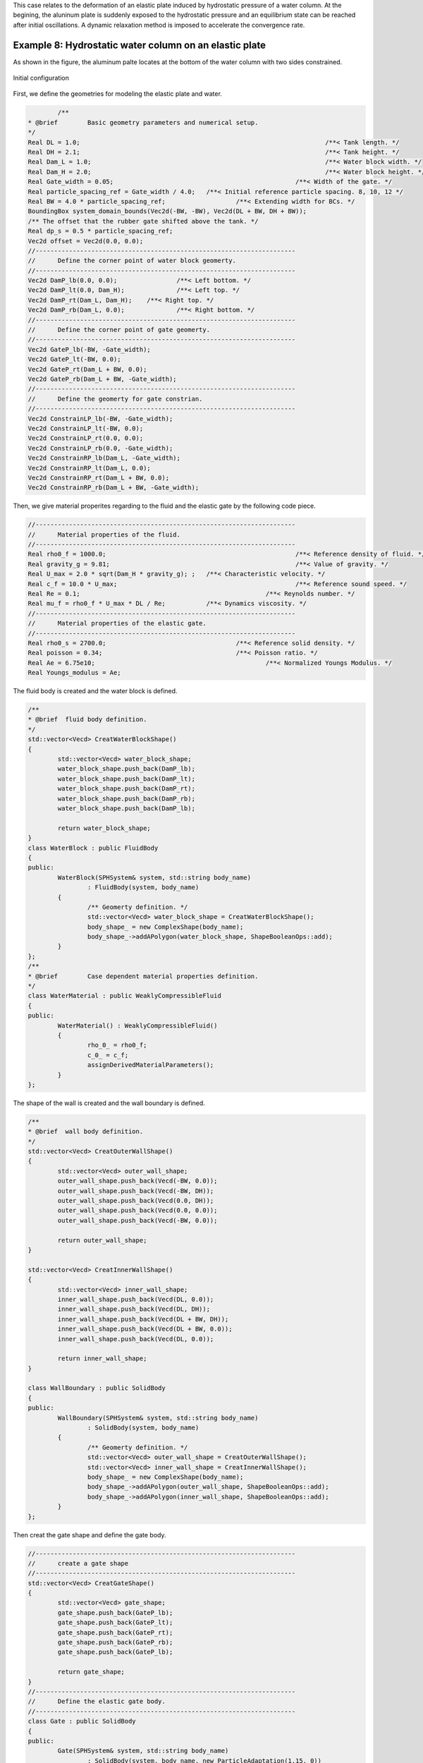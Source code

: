 This case relates to the deformation of an elastic plate induced by hydrostatic pressure of a water column. 
At the begining, the aluninum plate is suddenly exposed to the hydrostatic pressure and an equilibrium 
state can be reached after initial oscillations.
A dynamic relaxation method is imposed to accelerate the convergence rate.

=======================================================
Example 8: Hydrostatic water column on an elastic plate
=======================================================

As shown in the figure, 
the aluminum palte locates at the bottom of the water column with two sides constrained.

.. figure:: ../figures/2d_hydro_fsi.png
   :width: 500 px
   :align: center

   Initial configuration

First, we define the geometries for modeling the elastic plate and water.

.. code-block:: cpp

		/**
	* @brief 	Basic geometry parameters and numerical setup.
	*/
	Real DL = 1.0; 									/**< Tank length. */
	Real DH = 2.1; 									/**< Tank height. */
	Real Dam_L = 1.0; 								/**< Water block width. */
	Real Dam_H = 2.0; 								/**< Water block height. */
	Real Gate_width = 0.05;							/**< Width of the gate. */
	Real particle_spacing_ref = Gate_width / 4.0; 	/**< Initial reference particle spacing. 8, 10, 12 */
	Real BW = 4.0 * particle_spacing_ref; 			/**< Extending width for BCs. */
	BoundingBox system_domain_bounds(Vec2d(-BW, -BW), Vec2d(DL + BW, DH + BW));
	/** The offset that the rubber gate shifted above the tank. */
	Real dp_s = 0.5 * particle_spacing_ref;
	Vec2d offset = Vec2d(0.0, 0.0);
	//----------------------------------------------------------------------
	//	Define the corner point of water block geomerty.
	//----------------------------------------------------------------------
	Vec2d DamP_lb(0.0, 0.0); 		/**< Left bottom. */
	Vec2d DamP_lt(0.0, Dam_H); 		/**< Left top. */
	Vec2d DamP_rt(Dam_L, Dam_H); 	/**< Right top. */
	Vec2d DamP_rb(Dam_L, 0.0); 		/**< Right bottom. */
	//----------------------------------------------------------------------
	//	Define the corner point of gate geomerty.
	//----------------------------------------------------------------------
	Vec2d GateP_lb(-BW, -Gate_width);
	Vec2d GateP_lt(-BW, 0.0);
	Vec2d GateP_rt(Dam_L + BW, 0.0);
	Vec2d GateP_rb(Dam_L + BW, -Gate_width);
	//----------------------------------------------------------------------
	//	Define the geomerty for gate constrian.
	//----------------------------------------------------------------------
	Vec2d ConstrainLP_lb(-BW, -Gate_width);
	Vec2d ConstrainLP_lt(-BW, 0.0);
	Vec2d ConstrainLP_rt(0.0, 0.0);
	Vec2d ConstrainLP_rb(0.0, -Gate_width);
	Vec2d ConstrainRP_lb(Dam_L, -Gate_width);
	Vec2d ConstrainRP_lt(Dam_L, 0.0);
	Vec2d ConstrainRP_rt(Dam_L + BW, 0.0);
	Vec2d ConstrainRP_rb(Dam_L + BW, -Gate_width);

Then, we give material properites regarding to the fluid and the elastic gate by the following code piece.

.. code-block:: cpp
	
	//----------------------------------------------------------------------
	//	Material properties of the fluid.
	//----------------------------------------------------------------------
	Real rho0_f = 1000.0;							/**< Reference density of fluid. */
	Real gravity_g = 9.81; 							/**< Value of gravity. */
	Real U_max = 2.0 * sqrt(Dam_H * gravity_g); ;	/**< Characteristic velocity. */
	Real c_f = 10.0 * U_max; 						/**< Reference sound speed. */
	Real Re = 0.1;							/**< Reynolds number. */
	Real mu_f = rho0_f * U_max * DL / Re;		/**< Dynamics viscosity. */
	//----------------------------------------------------------------------
	//	Material properties of the elastic gate.
	//----------------------------------------------------------------------
	Real rho0_s = 2700.0; 					/**< Reference solid density. */
	Real poisson = 0.34; 					/**< Poisson ratio. */
	Real Ae = 6.75e10; 						/**< Normalized Youngs Modulus. */
	Real Youngs_modulus = Ae;

The fluid body is created and the water block is defined.

.. code-block:: cpp

	/**
	* @brief  fluid body definition.
	*/
	std::vector<Vecd> CreatWaterBlockShape()
	{
		std::vector<Vecd> water_block_shape;
		water_block_shape.push_back(DamP_lb);
		water_block_shape.push_back(DamP_lt);
		water_block_shape.push_back(DamP_rt);
		water_block_shape.push_back(DamP_rb);
		water_block_shape.push_back(DamP_lb);

		return water_block_shape;
	}
	class WaterBlock : public FluidBody
	{
	public:
		WaterBlock(SPHSystem& system, std::string body_name)
			: FluidBody(system, body_name)
		{
			/** Geomerty definition. */
			std::vector<Vecd> water_block_shape = CreatWaterBlockShape();
			body_shape_ = new ComplexShape(body_name);
			body_shape_->addAPolygon(water_block_shape, ShapeBooleanOps::add);
		}
	};
	/**
	* @brief 	Case dependent material properties definition.
	*/
	class WaterMaterial : public WeaklyCompressibleFluid
	{
	public:
		WaterMaterial() : WeaklyCompressibleFluid()
		{
			rho_0_ = rho0_f;
			c_0_ = c_f;
			assignDerivedMaterialParameters();
		}
	};	

The shape of the wall is created and the wall boundary is defined.

.. code-block:: cpp

	/**
	* @brief  wall body definition.
	*/
	std::vector<Vecd> CreatOuterWallShape()
	{
		std::vector<Vecd> outer_wall_shape;
		outer_wall_shape.push_back(Vecd(-BW, 0.0));
		outer_wall_shape.push_back(Vecd(-BW, DH));
		outer_wall_shape.push_back(Vecd(0.0, DH));
		outer_wall_shape.push_back(Vecd(0.0, 0.0));
		outer_wall_shape.push_back(Vecd(-BW, 0.0));

		return outer_wall_shape;
	}

	std::vector<Vecd> CreatInnerWallShape()
	{
		std::vector<Vecd> inner_wall_shape;
		inner_wall_shape.push_back(Vecd(DL, 0.0));
		inner_wall_shape.push_back(Vecd(DL, DH));
		inner_wall_shape.push_back(Vecd(DL + BW, DH));
		inner_wall_shape.push_back(Vecd(DL + BW, 0.0));
		inner_wall_shape.push_back(Vecd(DL, 0.0));

		return inner_wall_shape;
	}

	class WallBoundary : public SolidBody
	{
	public:
		WallBoundary(SPHSystem& system, std::string body_name)
			: SolidBody(system, body_name)
		{
			/** Geomerty definition. */
			std::vector<Vecd> outer_wall_shape = CreatOuterWallShape();
			std::vector<Vecd> inner_wall_shape = CreatInnerWallShape();
			body_shape_ = new ComplexShape(body_name);
			body_shape_->addAPolygon(outer_wall_shape, ShapeBooleanOps::add);
			body_shape_->addAPolygon(inner_wall_shape, ShapeBooleanOps::add);
		}
	};

Then creat the gate shape and define the gate body.

.. code-block:: cpp

	//----------------------------------------------------------------------
	//	create a gate shape
	//----------------------------------------------------------------------
	std::vector<Vecd> CreatGateShape()
	{
		std::vector<Vecd> gate_shape;
		gate_shape.push_back(GateP_lb);
		gate_shape.push_back(GateP_lt);
		gate_shape.push_back(GateP_rt);
		gate_shape.push_back(GateP_rb);
		gate_shape.push_back(GateP_lb);

		return gate_shape;
	}
	//----------------------------------------------------------------------
	//	Define the elastic gate body.
	//----------------------------------------------------------------------
	class Gate : public SolidBody
	{
	public:
		Gate(SPHSystem& system, std::string body_name)
			: SolidBody(system, body_name, new ParticleAdaptation(1.15, 0))
		{
			/** Geomerty definition. */
			std::vector<Vecd> gate_shape = CreatGateShape();
			body_shape_ = new ComplexShape(body_name);
			body_shape_->addAPolygon(gate_shape, ShapeBooleanOps::add);
		}
	};

Note that the gate is constrained on both left and right sides.
Thus, the gate constrain needs to be defined.

.. code-block:: cpp

	//----------------------------------------------------------------------
	//	create left Gate constrain shape
	//----------------------------------------------------------------------
	std::vector<Vecd> CreatGateConstrainShapeLeft()
	{
		//geometry
		std::vector<Vecd> gate_constrain_shape;
		gate_constrain_shape.push_back(ConstrainLP_lb);
		gate_constrain_shape.push_back(ConstrainLP_lt);
		gate_constrain_shape.push_back(ConstrainLP_rt);
		gate_constrain_shape.push_back(ConstrainLP_rb);
		gate_constrain_shape.push_back(ConstrainLP_lb);

		return gate_constrain_shape;
	}
	//----------------------------------------------------------------------
	//	create right Gate constrain shape
	//----------------------------------------------------------------------
	std::vector<Vecd> CreatGateConstrainShapeRight()
	{
		//geometry
		std::vector<Vecd> gate_constrain_shape;
		gate_constrain_shape.push_back(ConstrainRP_lb);
		gate_constrain_shape.push_back(ConstrainRP_lt);
		gate_constrain_shape.push_back(ConstrainRP_rt);
		gate_constrain_shape.push_back(ConstrainRP_rb);
		gate_constrain_shape.push_back(ConstrainRP_lb);

		return gate_constrain_shape;
	}
	//----------------------------------------------------------------------
	//	create define body part which will be constrained.
	//----------------------------------------------------------------------
	class GateConstrain : public BodyPartByParticle
	{
	public:
		GateConstrain(SolidBody* solid_body, std::string constrianed_region_name)
			: BodyPartByParticle(solid_body, constrianed_region_name)
		{
			/* Geometry defination */
			std::vector<Vecd> gate_constrain_shape_left = CreatGateConstrainShapeLeft();
			body_part_shape_ = new ComplexShape(constrianed_region_name);
			body_part_shape_->addAPolygon(gate_constrain_shape_left, ShapeBooleanOps::add);
	
			/* Geometry defination */
			std::vector<Vecd> gate_constrain_shape_right = CreatGateConstrainShapeRight();
			body_part_shape_->addAPolygon(gate_constrain_shape_right, ShapeBooleanOps::add);

			//tag the constrained particle
			tagBodyPart();
		}
	};

Here, the gate material is imposed.

.. code-block:: cpp

	//----------------------------------------------------------------------
	//	Define gate material.
	//----------------------------------------------------------------------
	class GateMaterial : public LinearElasticSolid
	{
	public:
		GateMaterial() : LinearElasticSolid()
		{
			rho_0_ = rho0_s;
			E_0_ = Youngs_modulus;
			nu_ = poisson;
			assignDerivedMaterialParameters();
		}
	};	

Initially, all particles have been set to be at rest.

In the main function, we need to build up a SPHSystem, in which the bounds of the whole calculation domain are defined. 
Then we create the fluid body, wall and gate as well as their relations in the case. 
Note that the "observer" is defined for outputing the concerned variables.

.. code-block:: cpp

	//----------------------------------------------------------------------
	//	Build up -- a SPHSystem
	//----------------------------------------------------------------------
	SPHSystem system(system_domain_bounds, particle_spacing_ref);
	/** Define the external force. */
	Gravity gravity(Vecd(0.0, -gravity_g));
	/** Set the starting time to zero. */
	GlobalStaticVariables::physical_time_ = 0.0;
	//----------------------------------------------------------------------
	//	Creating body, materials and particles.
	//----------------------------------------------------------------------
	WaterBlock* water_block = new WaterBlock(system, "WaterBody");
	WaterMaterial* water_material = new WaterMaterial();
	FluidParticles 	fluid_particles(water_block, water_material);
	WallBoundary* wall_boundary = new WallBoundary(system, "Wall");
	SolidParticles 	wall_boundary_particles(wall_boundary);
	GateMaterial* gate_material = new GateMaterial();
	Gate* gate = new Gate(system, "Gate");
	ElasticSolidParticles 	gate_particles(gate, gate_material);
	//----------------------------------------------------------------------
	//	Particle and body creation of gate observer.
	//----------------------------------------------------------------------
	Observer* gate_observer = new Observer(system, "Observer");
	BaseParticles 	observer_particles(gate_observer);
	//----------------------------------------------------------------------
	//	Define body relation map.
	//	The contact map gives the topological connections between the bodies.
	//	Basically the the range of bodies to build neighbor particle lists.
	//----------------------------------------------------------------------
	BodyRelationInner* water_block_inner = new BodyRelationInner(water_block);
	BodyRelationInner* gate_inner = new BodyRelationInner(gate);
	ComplexBodyRelation* water_block_complex = new ComplexBodyRelation(water_block_inner, { wall_boundary, gate });
	BodyRelationContact* gate_contact = new BodyRelationContact(gate, { water_block });
	BodyRelationContact* gate_observer_contact = new BodyRelationContact(gate_observer, { gate });

After creating the bodies, the method related with fluid, solid dynamics and FSI will be defined.
First, initialize particle acceleration.

.. code-block:: cpp

	/** Initialize particle acceleration. */
	InitializeATimeStep 	initialize_a_fluid_step(water_block, &gravity);


Then, we give the algorithms for fluid dynamics.

.. code-block:: cpp

	//----------------------------------------------------------------------
	//	Define all numerical methods which are used in this case.
	//----------------------------------------------------------------------
	/** Initialize particle acceleration. */
	TimeStepInitialization 	initialize_a_fluid_step(water_block, &gravity);
	 /** Evaluation of fluid density by summation approach. */
	fluid_dynamics::DensitySummationFreeSurfaceComplex		update_fluid_density(water_block_complex);
	/** Compute time step size without considering sound wave speed. */
	fluid_dynamics::AdvectionTimeStepSize			get_fluid_advection_time_step_size(water_block, U_max);
	/** Compute time step size with considering sound wave speed. */
	fluid_dynamics::AcousticTimeStepSize get_fluid_time_step_size(water_block);
	/** Pressure relaxation using verlet time stepping. */
	fluid_dynamics::PressureRelaxationWithWall
		pressure_relaxation(water_block_complex);
	fluid_dynamics::DensityRelaxationRiemannWithWall
		density_relaxation(water_block_complex);
	fluid_dynamics::ViscousAccelerationWithWall 	viscous_acceleration(water_block_complex);
	DampingWithRandomChoice<DampingPairwiseWithWall<indexVector, Vec2d, DampingPairwiseInner>>
		fluid_damping(water_block_complex, 0.2, "Velocity", mu_f);


Note that the :code:`DampingWithRandomChoice` is the function to impose the artificial-viscosity-based damping into the system.
The damping is efficient and can accelerate the convergence rate to steady state for a dynamic system.
The solid dynamcis algorithms are as follows.

.. code-block:: cpp

	/** Corrected strong configuration. */
	solid_dynamics::CorrectConfiguration 	gate_corrected_configuration_in_strong_form(gate_inner);
	/** Compute time step size of elastic solid. */
	solid_dynamics::AcousticTimeStepSize 	gate_computing_time_step_size(gate);
	/** Stress relaxation stepping for the elastic gate. */
	solid_dynamics::StressRelaxationFirstHalf	gate_stress_relaxation_first_half(gate_inner);
	solid_dynamics::StressRelaxationSecondHalf	gate_stress_relaxation_second_half(gate_inner);
	/**Constrain a solid body part.  */
	solid_dynamics::ConstrainSolidBodyRegion
		gate_constrain(gate, new GateConstrain(gate, "GateConstrain"));
	/** Update the norm of elastic gate. */
	solid_dynamics::UpdateElasticNormalDirection 	gate_update_normal(gate);
	/** Compute the average velocity of gate. */
	solid_dynamics::AverageVelocityAndAcceleration 		average_velocity_and_acceleration(gate);
	 

We still need to define the method for FSI, which computes the pressure force acting on solid particles.

.. code-block:: cpp

	/**
	* @brief Algorithms of FSI.
	*/
	/** Compute the force exerted on elastic gate due to fluid pressure. */
	solid_dynamics::FluidPressureForceOnSolid 	fluid_pressure_force_on_gate(gate_contact);

Before the main loop, 
we define the output files. 
If using the software Paraview to visualize the outputs, 
you can choose the :code:`WriteBodyStatesToVtu`.
Otherwise,
the :code:`WriteBodyStatesToPlt` leads .plt files, which can be readed by Tecplot.

.. code-block:: cpp
	
	//----------------------------------------------------------------------
	//	Define simple file input and outputs functions.
	//----------------------------------------------------------------------
	In_Output in_output(system);
	/** Output body states for visualization. */
	BodyStatesRecordingToPlt 	rite_real_body_states_to_plt(in_output, system.real_bodies_);
	/** Output body states for visualization. */
	BodyStatesRecordingToVtu 	write_real_body_states_to_vtu(in_output, system.real_bodies_);
	/** Output the observed displacement of gate free end. */
	ObservedQuantityRecording<indexVector, Vecd>
	write_beam_tip_displacement("Position", in_output, gate_observer_contact);

Then, we need to generate the initial cell linked lists and configurations, and define the output time interval.   
   
.. code-block:: cpp

	//----------------------------------------------------------------------
	//	Prepare quantities will be used once only and initial condition.
	//----------------------------------------------------------------------
	/** initialize cell linked lists for all bodies. */
	system.initializeSystemCellLinkedLists();
	/** initialize configurations for all bodies. */
	system.initializeSystemConfigurations();
	/** computing surface normal direction for the wall. */
	wall_boundary_particles.initializeNormalDirectionFromGeometry();
	/** computing surface normal direction for the insert body. */
	gate_particles.initializeNormalDirectionFromGeometry();
	/**
	 * @brief Pre-simulation.
	 */
	 /** computing linear reproducing configuration for the insert body. */
	gate_corrected_configuration_in_strong_form.parallel_exec();
	write_real_body_states_to_vtu.writeToFile(0);
	write_beam_tip_displacement.writeToFile(0);
	//----------------------------------------------------------------------
	//	Basic control parameters for time stepping.
	//----------------------------------------------------------------------
	size_t number_of_iterations = 0;
	int screen_output_interval = 100;
	Real End_Time = 0.5;			/**< End time. */
	Real D_Time = End_Time / 50.0;	/**< time stamps for output. */
	Real Dt = 0.0;					/**< Default advection time step sizes. */
	Real dt = 0.0; 					/**< Default acoustic time step sizes. */
	Real dt_s = 0.0;				/**< Default acoustic time step sizes for solid. */
	tick_count t1 = tick_count::now();
	tick_count::interval_t interval;


The main loops are defined in the following piece of code.

.. code-block:: cpp

	/**
	* @brief Main loop starts here.
	*/
	while (GlobalStaticVariables::physical_time_ < End_Time)
	{
		Real integeral_time = 0.0;
		/** Integrate time (loop) until the next output time. */
		while (integeral_time < D_Time)
		{
			/** Acceleration due to viscous force and gravity. */
			initialize_a_fluid_step.parallel_exec();
			Dt = get_fluid_adevction_time_step_size.parallel_exec();
			update_fluid_desnity.parallel_exec();
			/** Update normal direction on elastic body. */
			gate_update_normal.parallel_exec();
			Real relaxation_time = 0.0;
			while (relaxation_time < Dt)
			{
				dt = SMIN(get_fluid_time_step_size.parallel_exec(), Dt);
				fluid_damping.parallel_exec(dt);
				/** Fluid relaxation and force computaton. */
				pressure_relaxation.parallel_exec(dt);
				fluid_pressure_force_on_gate.parallel_exec();
				density_relaxation.parallel_exec(dt);
				/** Solid dynamics time stepping. */
				Real dt_s_sum = 0.0;
				average_velocity_and_acceleration.initialize_displacement_.parallel_exec();
				while (dt_s_sum < dt)
				{
					if (dt - dt_s_sum < dt_s) dt_s = dt - dt_s_sum;
					gate_stress_relaxation_first_half.parallel_exec(dt_s);
					gate_constrain.parallel_exec();
					gate_stress_relaxation_second_half.parallel_exec(dt_s);
					dt_s_sum += dt_s;
					dt_s = gate_computing_time_step_size.parallel_exec();
				}
				average_velocity_and_acceleration.update_averages_.parallel_exec(dt);
				relaxation_time += dt;
				integeral_time += dt;
				GlobalStaticVariables::physical_time_ += dt;
			}
			if (number_of_iterations % screen_output_interval == 0)
			{
				std::cout << std::fixed << std::setprecision(9) << "N=" << number_of_iterations << "	Time = "
					<< GlobalStaticVariables::physical_time_
					<< "	Dt = " << Dt << "	dt = " << dt << "	dt_s = " << dt_s << "\n";
			}
			number_of_iterations++;

			/** Update cell linked list and configuration. */

			water_block->updateCellLinkedList();
			water_block_complex->updateConfiguration();
			/** one need update configuration after periodic condition. */
			gate->updateCellLinkedList();
			gate_contact->updateConfiguration();
		
			/** Output the observed data. */
			write_beam_tip_displacement.WriteToFile(GlobalStaticVariables::physical_time_);
		}
		tick_count t2 = tick_count::now();
		write_real_body_states_to_vtu.WriteToFile(GlobalStaticVariables::physical_time_ * 0.001);
		tick_count t3 = tick_count::now();
		interval += t3 - t2;
	}

The below figure shows the displacement of the mid-span of the plate.
It can be observed that the solution reaches the equilibrium state rapidly with the artificial-viscosity-based damping imposed. 
We also want to mention that the added damping improves the numerical stability of the method and a larger time-step size is allowed.

.. figure:: ../figures/2d_hydro_result.png
   :width: 600 px
   :align: center

   The time history of the mid-span displacement





